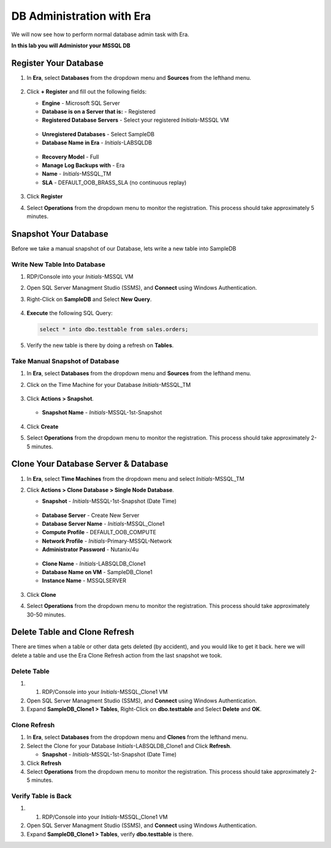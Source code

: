 .. _admin_mssqldb:

--------------------------
DB Administration with Era
--------------------------

We will now see how to perform normal database admin task with Era.

**In this lab you will Administor your MSSQL DB**

Register Your Database
++++++++++++++++++++++

#. In **Era**, select **Databases** from the dropdown menu and **Sources** from the lefthand menu.

   .. figure:: images/1.png

#. Click **+ Register** and fill out the following fields:

   - **Engine** - Microsoft SQL Server
   - **Database is on a Server that is:** - Registered
   - **Registered Database Servers** - Select your registered *Initials*\ -MSSQL VM

   .. figure:: images/2.png

   - **Unregistered Databases** - Select SampleDB
   - **Database Name in Era** - *Initials*\ -LABSQLDB

   .. figure:: images/3.png

   - **Recovery Model** - Full
   - **Manage Log Backups with** - Era
   - **Name** - *Initials*\ -MSSQL_TM
   - **SLA** - DEFAULT_OOB_BRASS_SLA (no continuous replay)

   .. figure:: images/4.png

#. Click **Register**

#. Select **Operations** from the dropdown menu to monitor the registration. This process should take approximately 5 minutes.

Snapshot Your Database
++++++++++++++++++++++

Before we take a manual snapshot of our Database, lets write a new table into SampleDB

Write New Table Into Database
.............................

#. RDP/Console into your *Initials*\ -MSSQL VM

#. Open SQL Server Managment Studio (SSMS), and **Connect** using Windows Authentication.

#. Right-Click on **SampleDB** and Select **New Query**.

   .. figure:: images/5.png

#. **Execute** the following SQL Query:

   .. code-block:: Bash

      select * into dbo.testtable from sales.orders;

   .. figure:: images/6.png

#. Verify the new table is there by doing a refresh on **Tables**.

Take Manual Snapshot of Database
................................

#. In **Era**, select **Databases** from the dropdown menu and **Sources** from the lefthand menu.

#. Click on the Time Machine for your Database *Initials*\ -MSSQL_TM

   .. figure:: images/7.png

#. Click **Actions > Snapshot**.

   .. Figure:: images/8.png

   - **Snapshot Name** - *Initials*\ -MSSQL-1st-Snapshot

   .. Figure:: images/9.png

#. Click **Create**

#. Select **Operations** from the dropdown menu to monitor the registration. This process should take approximately 2-5 minutes.

Clone Your Database Server & Database
+++++++++++++++++++++++++++++++++++++

#. In **Era**, select **Time Machines** from the dropdown menu and select *Initials*\ -MSSQL_TM

#. Click **Actions > Clone Database > Single Node Database**.

   - **Snapshot** - *Initials*\ -MSSQL-1st-Snapshot (Date Time)

   .. figure:: images/10.png

   - **Database Server** - Create New Server
   - **Database Server Name** - *Initials*\ -MSSQL_Clone1
   - **Compute Profile** - DEFAULT_OOB_COMPUTE
   - **Network Profile** - *Initials*\ -Primary-MSSQL-Network
   - **Administrator Password** - Nutanix/4u

   .. figure:: images/11.png

   - **Clone Name** - *Initials*\ -LABSQLDB_Clone1
   - **Database Name on VM** - SampleDB_Clone1
   - **Instance Name** - MSSQLSERVER

   .. figure:: images/12.png

#. Click **Clone**

#. Select **Operations** from the dropdown menu to monitor the registration. This process should take approximately 30-50 minutes.

Delete Table and Clone Refresh
++++++++++++++++++++++++++++++

There are times when a table or other data gets deleted (by accident), and you would like to get it back. here we will delete a table and use the Era Clone Refresh action from the last snapshot we took.

Delete Table
............

#. #. RDP/Console into your *Initials*\ -MSSQL_Clone1 VM

#. Open SQL Server Managment Studio (SSMS), and **Connect** using Windows Authentication.

#. Expand **SampleDB_Clone1 > Tables**, Right-Click on **dbo.testtable** and Select **Delete** and **OK**.

Clone Refresh
.............

#. In **Era**, select **Databases** from the dropdown menu and **Clones** from the lefthand menu.

#. Select the Clone for your Database *Initials*\ -LABSQLDB_Clone1 and Click **Refresh**.

   - **Snapshot** - *Initials*\ -MSSQL-1st-Snapshot (Date Time)

#. Click **Refresh**

#. Select **Operations** from the dropdown menu to monitor the registration. This process should take approximately 2-5 minutes.

Verify Table is Back
....................

#. #. RDP/Console into your *Initials*\ -MSSQL_Clone1 VM

#. Open SQL Server Managment Studio (SSMS), and **Connect** using Windows Authentication.

#. Expand **SampleDB_Clone1 > Tables**, verify **dbo.testtable** is there.
